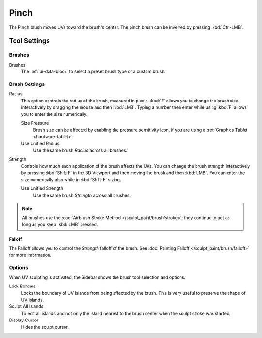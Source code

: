 
*****
Pinch
*****

.. reference::

   :Mode:      Edit Mode
   :Tool:      :menuselection:`Toolbar --> Pinch`

The Pinch brush moves UVs toward the brush's center.
The pinch brush can be inverted by pressing :kbd:`Ctrl-LMB`.


Tool Settings
=============

Brushes
-------

Brushes
   The :ref:`ui-data-block` to select a preset brush type or a custom brush.


Brush Settings
--------------

Radius
   This option controls the radius of the brush, measured in pixels.
   :kbd:`F` allows you to change the brush size interactively by dragging the mouse and then :kbd:`LMB`.
   Typing a number then enter while using :kbd:`F` allows you to enter the size numerically.

   Size Pressure
      Brush size can be affected by enabling the pressure sensitivity icon,
      if you are using a :ref:`Graphics Tablet <hardware-tablet>`.
   Use Unified Radius
      Use the same brush *Radius* across all brushes.

Strength
   Controls how much each application of the brush affects the UVs.
   You can change the brush strength interactively by pressing :kbd:`Shift-F`
   in the 3D Viewport and then moving the brush and then :kbd:`LMB`.
   You can enter the size numerically also while in :kbd:`Shift-F` sizing.

   Use Unified Strength
      Use the same brush *Strength* across all brushes.

.. note::

   All brushes use the :doc:`Airbrush Stroke Method </sculpt_paint/brush/stroke>`;
   they continue to act as long as you keep :kbd:`LMB` pressed.


Falloff
^^^^^^^

The Falloff allows you to control the *Strength* falloff of the brush.
See :doc:`Painting Falloff </sculpt_paint/brush/falloff>` for more information.


Options
-------

.. reference::

   :Mode:      Edit Mode
   :Panel:     :menuselection:`Sidebar --> Tool --> Options`

When UV sculpting is activated, the Sidebar shows the brush tool selection and options.

Lock Borders
   Locks the boundary of UV islands from being affected by the brush.
   This is very useful to preserve the shape of UV islands.
Sculpt All Islands
   To edit all islands and not only the island nearest to the brush center
   when the sculpt stroke was started.
Display Cursor
   Hides the sculpt cursor.
